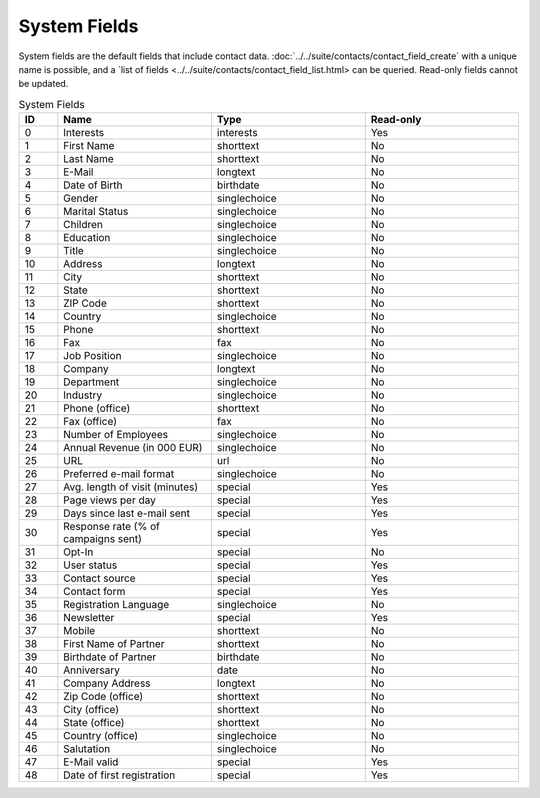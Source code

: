 System Fields
=============

System fields are the default fields that include contact data. :doc:`../../suite/contacts/contact_field_create` with a unique
name is possible, and a `list of fields <../../suite/contacts/contact_field_list.html> can be queried. Read-only fields cannot be updated.

.. list-table:: System Fields
   :header-rows: 1
   :widths: 10 40 40 40

   * - ID
     - Name
     - Type
     - Read-only
   * - 0
     - Interests
     - interests
     - Yes
   * - 1
     - First Name
     - shorttext
     - No
   * - 2
     - Last Name
     - shorttext
     - No
   * - 3
     - E-Mail
     - longtext
     - No
   * - 4
     - Date of Birth
     - birthdate
     - No
   * - 5
     - Gender
     - singlechoice
     - No
   * - 6
     - Marital Status
     - singlechoice
     - No
   * - 7
     - Children
     - singlechoice
     - No
   * - 8
     - Education
     - singlechoice
     - No
   * - 9
     - Title
     - singlechoice
     - No
   * - 10
     - Address
     - longtext
     - No
   * - 11
     - City
     - shorttext
     - No
   * - 12
     - State
     - shorttext
     - No
   * - 13
     - ZIP Code
     - shorttext
     - No
   * - 14
     - Country
     - singlechoice
     - No
   * - 15
     - Phone
     - shorttext
     - No
   * - 16
     - Fax
     - fax
     - No
   * - 17
     - Job Position
     - singlechoice
     - No
   * - 18
     - Company
     - longtext
     - No
   * - 19
     - Department
     - singlechoice
     - No
   * - 20
     - Industry
     - singlechoice
     - No
   * - 21
     - Phone (office)
     - shorttext
     - No
   * - 22
     - Fax (office)
     - fax
     - No
   * - 23
     - Number of Employees
     - singlechoice
     - No
   * - 24
     - Annual Revenue (in 000 EUR)
     - singlechoice
     - No
   * - 25
     - URL
     - url
     - No
   * - 26
     - Preferred e-mail format
     - singlechoice
     - No
   * - 27
     - Avg. length of visit (minutes)
     - special
     - Yes
   * - 28
     - Page views per day
     - special
     - Yes
   * - 29
     - Days since last e-mail sent
     - special
     - Yes
   * - 30
     - Response rate (% of campaigns sent)
     - special
     - Yes
   * - 31
     - Opt-In
     - special
     - No
   * - 32
     - User status
     - special
     - Yes
   * - 33
     - Contact source
     - special
     - Yes
   * - 34
     - Contact form
     - special
     - Yes
   * - 35
     - Registration Language
     - singlechoice
     - No
   * - 36
     - Newsletter
     - special
     - Yes
   * - 37
     - Mobile
     - shorttext
     - No
   * - 38
     - First Name of Partner
     - shorttext
     - No
   * - 39
     - Birthdate of Partner
     - birthdate
     - No
   * - 40
     - Anniversary
     - date
     - No
   * - 41
     - Company Address
     - longtext
     - No
   * - 42
     - Zip Code (office)
     - shorttext
     - No
   * - 43
     - City (office)
     - shorttext
     - No
   * - 44
     - State (office)
     - shorttext
     - No
   * - 45
     - Country (office)
     - singlechoice
     - No
   * - 46
     - Salutation
     - singlechoice
     - No
   * - 47
     - E-Mail valid
     - special
     - Yes
   * - 48
     - Date of first registration
     - special
     - Yes


